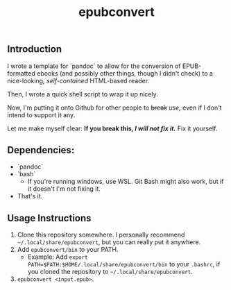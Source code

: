 #+TITLE: epubconvert
** Introduction
I wrote a template for `pandoc` to allow for the conversion of EPUB-formatted ebooks (and possibly other things, though I didn't check) to a nice-looking, /self-contained/ HTML-based reader.

Then, I wrote a quick shell script to wrap it up nicely.

Now, I'm putting it onto Github for other people to +break+ /use,/ even if I don't intend to support it any.

Let me make myself clear: *If you break this, /I will not fix it./* Fix it yourself.

** Dependencies:
- `pandoc`
- `bash`
  - If you're running windows, use WSL. Git Bash might also work, but if it doesn't I'm not fixing it.
- That's it.

** Usage Instructions
1. Clone this repository somewhere. I personally recommend =~/.local/share/epubconvert=, but you can really put it anywhere.
2. Add =epubconvert/bin= to your PATH.
   - Example: Add ~export PATH=$PATH:$HOME/.local/share/epubconvert/bin~ to your =.bashrc=, if you cloned the repository to =~/.local/share/epubconvert=.
3. =epubconvert <input.epub>=.
